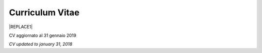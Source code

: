 
.. _h4316791519616a3f70c17e6c362233:

Curriculum Vitae 
#################


|REPLACE1|

CV aggiornato al 31 gennaio 2019

\ |STYLE0|\ 

.. bottom of content


.. |STYLE0| replace:: *CV updated to january 31, 2018*


.. |REPLACE1| raw:: html

    <table cellspacing="0" cellpadding="0" style="width:95%">
    <thead>
    <tr><th colspan="2" style="width:31%;background-color:#d9d9d9;vertical-align:Top;padding-top:5px;padding-bottom:5px;padding-left:5px;padding-right:5px;border:solid 0.5px #b7b7b7"><p>INFORMAZIONI PERSONALI / PERSONAL INFO</p></th></tr>
    </thead><tbody>
    <tr><td style="vertical-align:Top;padding-top:5px;padding-bottom:5px;padding-left:5px;padding-right:5px;border:solid 0.5px #b7b7b7"><p>nome e cognome / name and last name</p></td><td style="vertical-align:Top;padding-top:5px;padding-bottom:5px;padding-left:5px;padding-right:5px;border:solid 0.5px #b7b7b7"><p>Ciro Spataro</p></td></tr>
    <tr><td style="vertical-align:Top;padding-top:5px;padding-bottom:5px;padding-left:5px;padding-right:5px;border:solid 0.5px #b7b7b7"><p>indirizzo di lavoro / current work address</p></td><td style="vertical-align:Top;padding-top:5px;padding-bottom:5px;padding-left:5px;padding-right:5px;border:solid 0.5px #b7b7b7"><p>Via dello Spirito Santo, 35, Palermo, Italy (lat.: 38.117622, long.: 13.357408)</p></td></tr>
    <tr><td style="vertical-align:Top;padding-top:5px;padding-bottom:5px;padding-left:5px;padding-right:5px;border:solid 0.5px #b7b7b7"><p>telefono ufficio / office phone</p></td><td style="vertical-align:Top;padding-top:5px;padding-bottom:5px;padding-left:5px;padding-right:5px;border:solid 0.5px #b7b7b7"><p>+390917407340</p></td></tr>
    <tr><td style="vertical-align:Top;padding-top:5px;padding-bottom:5px;padding-left:5px;padding-right:5px;border:solid 0.5px #b7b7b7"><p>email ufficio / office email</p></td><td style="vertical-align:Top;padding-top:5px;padding-bottom:5px;padding-left:5px;padding-right:5px;border:solid 0.5px #b7b7b7"><p><a href="mailto:c.spataro@comune.palermo.it">c.spataro@comune.palermo.it</a> </p></td></tr>
    <tr><td style="vertical-align:Top;padding-top:5px;padding-bottom:5px;padding-left:5px;padding-right:5px;border:solid 0.5px #b7b7b7"><p>email personale / personal email</p></td><td style="vertical-align:Top;padding-top:5px;padding-bottom:5px;padding-left:5px;padding-right:5px;border:solid 0.5px #b7b7b7"><p><a href="mailto:cirospat@gmail.com">cirospat@gmail.com</a> </p></td></tr>
    <tr><td style="vertical-align:Top;padding-top:5px;padding-bottom:5px;padding-left:5px;padding-right:5px;border:solid 0.5px #b7b7b7"><p>posta elettronica certificata / certified email</p></td><td style="vertical-align:Top;padding-top:5px;padding-bottom:5px;padding-left:5px;padding-right:5px;border:solid 0.5px #b7b7b7"><p><a href="mailto:ciro.spataro@pec.it">ciro.spataro@pec.it</a> </p></td></tr>
    <tr><td style="vertical-align:Top;padding-top:5px;padding-bottom:5px;padding-left:5px;padding-right:5px;border:solid 0.5px #b7b7b7"><p>data di nascita / date of birth</p></td><td style="vertical-align:Top;padding-top:5px;padding-bottom:5px;padding-left:5px;padding-right:5px;border:solid 0.5px #b7b7b7"><p>26.04.1967 </p></td></tr>
    <tr><td style="vertical-align:Top;padding-top:5px;padding-bottom:5px;padding-left:5px;padding-right:5px;border:solid 0.5px #b7b7b7"><p>titolo di studio / study degree</p></td><td style="vertical-align:Top;padding-top:5px;padding-bottom:5px;padding-left:5px;padding-right:5px;border:solid 0.5px #b7b7b7"><p>Diploma di Geometra conseguito presso l’I.T.G. “Filippo Parlatore” di Palermo, nel 1985 / Diploma of Geometry in 1985.</p></td></tr>
    <tr><td colspan="2" style="background-color:#d9d9d9;vertical-align:Top;padding-top:5px;padding-bottom:5px;padding-left:5px;padding-right:5px;border:solid 0.5px #b7b7b7"><p><span style="font-weight:bold">ESPERIENZA LAVORATIVA / WORK EXPERIENCE </span></p></td></tr>
    <tr><td style="vertical-align:Top;padding-top:5px;padding-bottom:5px;padding-left:5px;padding-right:5px;border:solid 0.5px #b7b7b7"><p>periodi / periods</p></td><td style="vertical-align:Top;padding-top:5px;padding-bottom:5px;padding-left:5px;padding-right:5px;border:solid 0.5px #b7b7b7"><p>Dal novembre 1989 ad oggi presso il Comune di Palermo: </p><ul style="list-style:disc;list-style-image:inherit;padding:0px 40px;margin:initial"><li style="list-style:inherit;list-style-image:inherit">1989 - 2002: al Settore Urbanistica.</li><li style="list-style:inherit;list-style-image:inherit">2002 - 2013: al Settore Ambiente.</li><li style="list-style:inherit;list-style-image:inherit">2013 - 2017: all'Area Innovazione Tecnologica / open data.</li><li style="list-style:inherit;list-style-image:inherit">2016 - 2017: Posizione Organizzativa su Innovazione, pubblicazione e open data presso Area Innovazione Tecnologica.</li><li style="list-style:inherit;list-style-image:inherit">2018 - posizione corrente: al Settore servizi alla città,  Servizio Innovazione, <a href="https://www.comune.palermo.it/unita.php?apt=4&uo=1770&serv=394&sett=138" target="_blank">UO transizione al digitale</a>.</li></ul></td></tr>
    <tr><td style="vertical-align:Top;padding-top:5px;padding-bottom:5px;padding-left:5px;padding-right:5px;border:solid 0.5px #b7b7b7"><p>nome del datore di lavoro / name of employer</p></td><td style="vertical-align:Top;padding-top:5px;padding-bottom:5px;padding-left:5px;padding-right:5px;border:solid 0.5px #b7b7b7"><p><a href="https://www.comune.palermo.it/" target="_blank">Comune di Palermo</a> /  Municipality of Palermo</p></td></tr>
    <tr><td style="vertical-align:Top;padding-top:5px;padding-bottom:5px;padding-left:5px;padding-right:5px;border:solid 0.5px #b7b7b7"><p>link a progetti UE in cui è stato coinvolto / link to UE project in which has been involved </p></td><td style="vertical-align:Top;padding-top:5px;padding-bottom:5px;padding-left:5px;padding-right:5px;border:solid 0.5px #b7b7b7"><ul style="list-style:disc;list-style-image:inherit;padding:0px 40px;margin:initial"><li style="list-style:inherit;list-style-image:inherit"><a href="http://poieinkaiprattein.org/cied/" target="_blank">cied</a>  innovation and economic development.</li><li style="list-style:inherit;list-style-image:inherit"><a href="http://ec.europa.eu/environment/life/project/Projects/index.cfm?fuseaction=search.dspPage&n_proj_id=778&docType=pdf" target="_blank">euro-emas</a>  Emas UE scheme. </li><li style="list-style:inherit;list-style-image:inherit"><a href="http://slideplayer.com/slide/4835066/" target="_blank">etiv</a>  Emas UE scheme and peer review.</li><li style="list-style:inherit;list-style-image:inherit"><a href="http://bit.ly/medclima" target="_blank">medclima</a>  climate protection action plan.</li><li style="list-style:inherit;list-style-image:inherit"><a href="http://www.eurocities.eu/eurocities/projects/URBAN-MATRIX-Targeted-Knowledge-Exchange-on-Urban-Sustainability&tpl=home" target="_blank">urban-matrix</a> exchange of good practices in urban management.</li></ul></td></tr>
    <tr><td style="vertical-align:Top;padding-top:5px;padding-bottom:5px;padding-left:5px;padding-right:5px;border:solid 0.5px #b7b7b7"><p>principali mansioni e responsabilità  /  main functions and responsibilities</p></td><td style="vertical-align:Top;padding-top:5px;padding-bottom:5px;padding-left:5px;padding-right:5px;border:solid 0.5px #b7b7b7"><p>Tecnico nella redazione e gestione di progetti negli ambiti della sostenibilità nelle aree urbane, dell'innovazione tecnologica e open data. Posizione Organizzativa su "Innovazione  tecnologica, pubblicazione e open data", 2016-17-18 presso l'Area Innovazione Tecnologica.  /  Technician involved in projects management related  to sustainability in urban areas, innovation technology, and open data. Organizational Position concerning "Innovation technology, publication and open data" 2016-17-18 in Innovation Technology  municipal department.</p></td></tr>
    <tr><td style="vertical-align:Top;padding-top:5px;padding-bottom:5px;padding-left:5px;padding-right:5px;border:solid 0.5px #b7b7b7"><p>attitudini / attitudes</p></td><td style="vertical-align:Top;padding-top:5px;padding-bottom:5px;padding-left:5px;padding-right:5px;border:solid 0.5px #b7b7b7"><p>Propensione alla risoluzione delle criticità attraverso l’ascolto e il confronto con colleghi, funzionari e dirigenti, per individuare azioni correttive. Attitudine alla progettualità,  alla condivisione della conoscenza e dei dati.  Analisi dei processi  partecipativi  con tecniche  di  codesign.  Attitudine al lavoro in team multidisciplinari. / Propensity to solve critical issues through listening and comparing with colleagues, officials and executives, in order to identify corrective actions. Attitude to project design, sharing knowledge and data.  Participatory process analysis with co-design techniques.  Attitude to work in multidisciplinary teams.</p></td></tr>
    <tr><td colspan="2" style="background-color:#d9d9d9;vertical-align:Top;padding-top:5px;padding-bottom:5px;padding-left:5px;padding-right:5px;border:solid 0.5px #b7b7b7"><p><span style="font-weight:bold">LINGUE STRANIERE /  FOREIGN LANGUAGES</span></p></td></tr>
    <tr><td style="background-color:#efefef;vertical-align:Top;padding-top:5px;padding-bottom:5px;padding-left:5px;padding-right:5px;border:solid 0.5px #b7b7b7"><p>Lingua / Language</p></td><td style="background-color:#efefef;vertical-align:Top;padding-top:5px;padding-bottom:5px;padding-left:5px;padding-right:5px;border:solid 0.5px #b7b7b7"><p>Inglese / English</p></td></tr>
    <tr><td style="vertical-align:Top;padding-top:5px;padding-bottom:5px;padding-left:5px;padding-right:5px;border:solid 0.5px #b7b7b7"><p>lettura / reading</p></td><td style="vertical-align:Top;padding-top:5px;padding-bottom:5px;padding-left:5px;padding-right:5px;border:solid 0.5px #b7b7b7"><p>buona / good</p></td></tr>
    <tr><td style="vertical-align:Top;padding-top:5px;padding-bottom:5px;padding-left:5px;padding-right:5px;border:solid 0.5px #b7b7b7"><p>scrittura / writing</p></td><td style="vertical-align:Top;padding-top:5px;padding-bottom:5px;padding-left:5px;padding-right:5px;border:solid 0.5px #b7b7b7"><p>buona / good</p></td></tr>
    <tr><td style="vertical-align:Top;padding-top:5px;padding-bottom:5px;padding-left:5px;padding-right:5px;border:solid 0.5px #b7b7b7"><p>espressione orale / oral</p></td><td style="vertical-align:Top;padding-top:5px;padding-bottom:5px;padding-left:5px;padding-right:5px;border:solid 0.5px #b7b7b7"><p>buona / good</p></td></tr>
    <tr><td style="background-color:#efefef;vertical-align:Top;padding-top:5px;padding-bottom:5px;padding-left:5px;padding-right:5px;border:solid 0.5px #b7b7b7"><p>Lingua / Language</p></td><td style="background-color:#efefef;vertical-align:Top;padding-top:5px;padding-bottom:5px;padding-left:5px;padding-right:5px;border:solid 0.5px #b7b7b7"><p>Spagnolo / Spanish</p></td></tr>
    <tr><td style="vertical-align:Top;padding-top:5px;padding-bottom:5px;padding-left:5px;padding-right:5px;border:solid 0.5px #b7b7b7"><p>lettura / reading</p></td><td style="vertical-align:Top;padding-top:5px;padding-bottom:5px;padding-left:5px;padding-right:5px;border:solid 0.5px #b7b7b7"><p>buona / medium</p></td></tr>
    <tr><td style="vertical-align:Top;padding-top:5px;padding-bottom:5px;padding-left:5px;padding-right:5px;border:solid 0.5px #b7b7b7"><p>scrittura / writing</p></td><td style="vertical-align:Top;padding-top:5px;padding-bottom:5px;padding-left:5px;padding-right:5px;border:solid 0.5px #b7b7b7"><p>media / low</p></td></tr>
    <tr><td style="vertical-align:Top;padding-top:5px;padding-bottom:5px;padding-left:5px;padding-right:5px;border:solid 0.5px #b7b7b7"><p>espressione orale / oral</p></td><td style="vertical-align:Top;padding-top:5px;padding-bottom:5px;padding-left:5px;padding-right:5px;border:solid 0.5px #b7b7b7"><p>media / medium</p></td></tr>
    <tr><td colspan="2" style="background-color:#d9d9d9;vertical-align:Top;padding-top:5px;padding-bottom:5px;padding-left:5px;padding-right:5px;border:solid 0.5px #b7b7b7"><p><span style="font-weight:bold">FORMAZIONE TECNICA / TECHNICAL SKILL</span></p></td></tr>
    <tr><td style="background-color:#ffffff;vertical-align:Top;padding-top:5px;padding-bottom:5px;padding-left:5px;padding-right:5px;border:solid 0.5px #b7b7b7"><p>formazione / training scheme</p></td><td style="background-color:#ffffff;vertical-align:Top;padding-top:5px;padding-bottom:5px;padding-left:5px;padding-right:5px;border:solid 0.5px #b7b7b7"><p><span  style="color:#1155cc"><a href="https://drive.google.com/file/d/0B6CeRtv_wk8XZWM1Nzc1OWYtMGJiYi00YjFjLWIyYTktZWM3N2I2MmYyYWU4/view" target="_blank">Partecipazione a percorsi formativi</a></span></p><ul style="list-style:disc;list-style-image:inherit;padding:0px 40px;margin:initial"><li style="list-style:inherit;list-style-image:inherit">Progettazione energetica degli edifici, 2008. </li><li style="list-style:inherit;list-style-image:inherit">I  sistemi  di  gestione  ambientale,  2004. </li><li style="list-style:inherit;list-style-image:inherit">Efficienza  energetica,  normativa  e  meccanismi  di incentivazione, 2007. </li><li style="list-style:inherit;list-style-image:inherit">Urban Management, 2008. </li><li style="list-style:inherit;list-style-image:inherit">I sistemi  fotovoltaici  connessi  in  rete, installazione  e collaudo, 2004. </li><li style="list-style:inherit;list-style-image:inherit">Pubblica Amministrazione e Sviluppo Urbano Sostenibile, 2003. </li><li style="list-style:inherit;list-style-image:inherit">Gli impianti solar cooling, 2008. </li><li style="list-style:inherit;list-style-image:inherit">Tecnologie  energetiche  rinnovabili, 2006. </li><li style="list-style:inherit;list-style-image:inherit">Parsec ciclo di vita del progetto: gestione dei rischi nei progetti, budgeting e rendicontazione, 2008. </li><li style="list-style:inherit;list-style-image:inherit">La direzione per obiettivi, 2006. </li></ul><p><p>Formez:</p><ul style="list-style:disc;list-style-image:inherit;padding:0px 40px;margin:initial"><li style="list-style:inherit;list-style-image:inherit">Partecipazione al corso online del FormezPA sugli open data, 2014 <a href="http://eventipa.formez.it/node/29227" target="_blank">eventipa.formez.it/node/29227</a>. </li><li style="list-style:inherit;list-style-image:inherit">Partecipazione  al corso  online  del  FormezPA sugli open data,  2015 <a href="http://eventipa.formez.it/node/57587" target="_blank">eventipa.formez.it/node/57587</a>. </li><li style="list-style:inherit;list-style-image:inherit">Partecipazione  al corso   online   del   Formez   sull'e-leadership, 2015 <a href="http://eventipa.formez.it/node/57584" target="_blank">eventipa.formez.it/node/57584</a>.</li><li style="list-style:inherit;list-style-image:inherit">Partecipazione al webinar del Formez sulla pubblicazione documentale della PA su <a href="https://docs.italia.it" target="_blank">Docs Italia</a>,  <a href="http://eventipa.formez.it/node/148190" target="_blank">eventipa.formez.it/node/148190</a>. </li></ul><p> </p><p>Realizzazione e aggiornamento di una piattaforma di <a href="https://sites.google.com/view/opendataformazione" target="_blank">formazione open data</a> </p></td></tr>
    <tr><td style="background-color:#ffffff;vertical-align:Top;padding-top:5px;padding-bottom:5px;padding-left:5px;padding-right:5px;border:solid 0.5px #b7b7b7"><p>abilità tecniche / technical skill</p></td><td style="background-color:#ffffff;vertical-align:Top;padding-top:5px;padding-bottom:5px;padding-left:5px;padding-right:5px;border:solid 0.5px #b7b7b7"><ul style="list-style:disc;list-style-image:inherit;padding:0px 40px;margin:initial"><li style="list-style:inherit;list-style-image:inherit">Uso di database per <a href="https://cirospat.github.io/maps/" target="_blank">la costruzione di mappe interattive</a>.</li><li style="list-style:inherit;list-style-image:inherit">Uso dei servizi Google Drive servizi per la produttività quotidiana.</li><li style="list-style:inherit;list-style-image:inherit">Uso della piattaforme <a href="http://readthedocs.io/" target="_blank">Read the Docs</a> e <a href="https://docs.italia.it" target="_blank">Docs Italia</a> per la pubblicazione documentale delle Pubbliche Amministrazioni, secondo le <a href="http://guida-docs-italia.readthedocs.io/it/latest/" target="_blank">linee guida del Team Trasformazione Digitale (AgID)</a>.</li><li style="list-style:inherit;list-style-image:inherit">Competenze organizzative e di monitoraggio attività con l'ausilio di indicatori, acquisite durante l'esperienza di gestione dei progetti di partenariato transnazionale co-finanziati dall'UE.</li></ul></td></tr>
    <tr><td style="background-color:#ffffff;vertical-align:Top;padding-top:5px;padding-bottom:5px;padding-left:5px;padding-right:5px;border:solid 0.5px #b7b7b7"><p>partecipazione a convegni e seminari, pubblicazioni, collaborazione a riviste, ecc. / participation in conferences and seminars, publications, collaboration in magazines, etc. </p></td><td style="background-color:#ffffff;vertical-align:Top;padding-top:5px;padding-bottom:5px;padding-left:5px;padding-right:5px;border:solid 0.5px #b7b7b7"><p>Pubblicazioni:</p><ul style="list-style:disc;list-style-image:inherit;padding:0px 40px;margin:initial"><li style="list-style:inherit;list-style-image:inherit">Redazione delle Linee Guida comunali open data in maniera partecipata, adottate dal Comune di Palermo con Deliberazione di GM n. <a href="https://www.comune.palermo.it/js/server/normative/_13122013090000.pdf" target="_blank">252/2013</a> e n. <a href="http://linee-guida-open-data-comune-palermo.readthedocs.io/it/latest/" target="_blank">97/2017</a>. </li><li style="list-style:inherit;list-style-image:inherit">Realizzazione e aggiornamento del  <a href="https://sites.google.com/view/opendataformazione" target="_blank">portale didattico su open data</a> per i referenti open data del Comune di Palermo. </li><li style="list-style:inherit;list-style-image:inherit">Pubblicazione articoli sulla community online degli Innovatori della Pubblica Amministrazione <a href="http://www.innovatoripa.it/blogs/cirospataro" target="_blank">http://www.innovatoripa.it/blogs/cirospataro</a>. </li><li style="list-style:inherit;list-style-image:inherit">Pubblicazioni articoli Pubblica Amministrazione Digitale sulla community <a href="https://medium.com/@cirospat/latest" target="_blank">Medium</a>.</li></ul><p><p>Docenza per percorsi formativi:</p><ul style="list-style:disc;list-style-image:inherit;padding:0px 40px;margin:initial"><li style="list-style:inherit;list-style-image:inherit">Compa FVG Centro di competenza per la pubblica amministrazione Friuli Venezia Giulia, 22 giugno 2018,  <a href="https://compa.fvg.it/Risorse-per-te/Video-Gallery/opendataFVG-2018/Ciro-Spataro" target="_blank">percorso open data del comune di Palermo</a>.</li><li style="list-style:inherit;list-style-image:inherit">Redazione FPA, gennaio 2019. Come pubblicare documenti online con il format di 'Read the Docs' per fruire testi anche su dispositivi mobili e con efficaci sistema di ricerca tag nel testo. </li></ul></td></tr>
    <tr><td colspan="2" style="background-color:#d9d9d9;vertical-align:Top;padding-top:5px;padding-bottom:5px;padding-left:5px;padding-right:5px;border:solid 0.5px #b7b7b7"><p><span style="font-weight:bold">INTERESSI E RETI / INTERESTS AND NETWORKING</span></p></td></tr>
    <tr><td style="background-color:#ffffff;vertical-align:Top;padding-top:5px;padding-bottom:5px;padding-left:5px;padding-right:5px;border:solid 0.5px #b7b7b7"><p>interessi / hobbies</p></td><td style="background-color:#ffffff;vertical-align:Top;padding-top:5px;padding-bottom:5px;padding-left:5px;padding-right:5px;border:solid 0.5px #b7b7b7"><p>photography, trekking, mtbiking, snorkelling, tutorial, civic hacking</p></td></tr>
    <tr><td style="background-color:#ffffff;vertical-align:Top;padding-top:5px;padding-bottom:5px;padding-left:5px;padding-right:5px;border:solid 0.5px #b7b7b7"><p>attivo in reti / active in networking</p></td><td style="background-color:#ffffff;vertical-align:Top;padding-top:5px;padding-bottom:5px;padding-left:5px;padding-right:5px;border:solid 0.5px #b7b7b7"><ul style="list-style:disc;list-style-image:inherit;padding:0px 40px;margin:initial"><li style="list-style:inherit;list-style-image:inherit"><a href="https://forum.italia.it/u/cirospat/activity" target="_blank">forum DocsItalia</a> AgID per l'attuazione dell'Agenda Digitale nella Pubblica Amministrazione</li><li style="list-style:inherit;list-style-image:inherit"><a href="http://opendatasicilia.it/author/cirospat/" target="_blank">opendatasicilia</a> open data network - <a href="https://groups.google.com/forum/#!forum/opendatasicilia" target="_blank">mailing list opendatasicilia</a></li><li style="list-style:inherit;list-style-image:inherit"><a href="https://medium.com/@cirospat/latest" target="_blank">medium.com/@cirospat</a> articoli sulla Pubblica Amministrazione digitale</li><li style="list-style:inherit;list-style-image:inherit"><a href="https://twitter.com/cirospat" target="_blank">twitter.com/cirospat</a> </li><li style="list-style:inherit;list-style-image:inherit"><a href="https://www.linkedin.com/in/cirospataro/" target="_blank">linkedin.com/in/cirospataro</a> </li><li style="list-style:inherit;list-style-image:inherit"><a href="https://www.facebook.com/groups/384577025038311/" target="_blank">Pubblica Amministrazione Digitale</a> e Agenda Digitale</li><li style="list-style:inherit;list-style-image:inherit"><a href="https://www.facebook.com/groups/cad.ancitel/" target="_blank">Codice Amministrazione Digitale</a> </li></ul></td></tr>
    </tbody></table>
